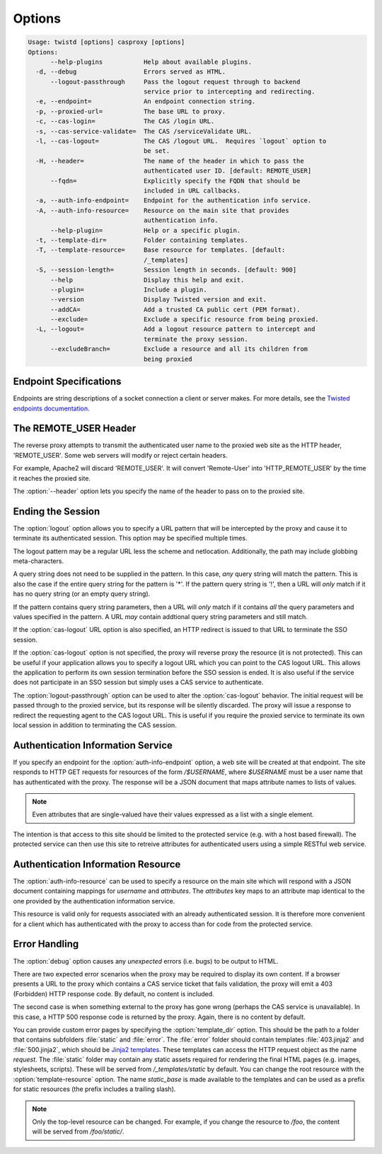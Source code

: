 =======
Options
=======

.. code-block:: console

    Usage: twistd [options] casproxy [options]
    Options:
          --help-plugins           Help about available plugins.
      -d, --debug                  Errors served as HTML.
          --logout-passthrough     Pass the logout request through to backend
                                   service prior to intercepting and redirecting.
      -e, --endpoint=              An endpoint connection string.
      -p, --proxied-url=           The base URL to proxy.
      -c, --cas-login=             The CAS /login URL.
      -s, --cas-service-validate=  The CAS /serviceValidate URL.
      -l, --cas-logout=            The CAS /logout URL.  Requires `logout` option to
                                   be set.
      -H, --header=                The name of the header in which to pass the
                                   authenticated user ID. [default: REMOTE_USER]
          --fqdn=                  Explicitly specify the FQDN that should be
                                   included in URL callbacks.
      -a, --auth-info-endpoint=    Endpoint for the authentication info service.
      -A, --auth-info-resource=    Resource on the main site that provides
                                   authentication info.
          --help-plugin=           Help or a specific plugin.
      -t, --template-dir=          Folder containing templates.
      -T, --template-resource=     Base resource for templates. [default:
                                   /_templates]
      -S, --session-length=        Session length in seconds. [default: 900]
          --help                   Display this help and exit.
          --plugin=                Include a plugin.
          --version                Display Twisted version and exit.
          --addCA=                 Add a trusted CA public cert (PEM format).
          --exclude=               Exclude a specific resource from being proxied.
      -L, --logout=                Add a logout resource pattern to intercept and
                                   terminate the proxy session.
          --excludeBranch=         Exclude a resource and all its children from
                                   being proxied

-----------------------
Endpoint Specifications
-----------------------

Endpoints are string descriptions of a socket connection a client or
server makes.  For more details, see the `Twisted endpoints documentation`_.

----------------------
The REMOTE_USER Header
----------------------
The reverse proxy attempts to transmit the authenticated user name to the proxied
web site as the HTTP header, 'REMOTE_USER'.  Some web servers will modify or
reject certain headers.  

For example, Apache2 will discard 'REMOTE_USER'.  It will convert 'Remote-User' 
into 'HTTP_REMOTE_USER' by the time it reaches the proxied site.

The :option:`--header` option lets you specify the name of the header to pass on
to the proxied site.

------------------
Ending the Session
------------------

The :option:`logout` option allows you to specify a URL pattern that will be
intercepted by the proxy and cause it to terminate its authenticated session.
This option may be specified multiple times.

The logout pattern may be a regular URL less the scheme and netlocation.  
Additionally, the path may include globbing meta-characters.

A query string does not need to be supplied in the pattern.  In this case, 
*any* query string will match the pattern.  This is also the case if the 
entire query string for the pattern is '*'.  If the pattern query string 
is '!', then a URL will *only* match if it has no query string (or an 
empty query string).

If the pattern contains query string parameters, then a URL will *only* match
if it contains *all* the query parameters and values specified in the pattern.
A URL *may* contain addtional query string parameters and still match.

If the :option:`cas-logout` URL option is also specified, an HTTP redirect is 
issued to that URL to terminate the SSO session.

If the :option:`cas-logout` option is not specified, the proxy will reverse 
proxy the resource (it is not protected).  This can be useful if your application
allows you to specify a logout URL which you can point to the CAS logout URL.
This allows the application to perform its own session termination before the
SSO session is ended.  It is also useful if the service does not participate in
an SSO session but simply uses a CAS service to authenticate.

The :option:`logout-passthrough` option can be used to alter the 
:option:`cas-logout` behavior.  The initial request will be passed through to
the proxied service, but its response will be silently discarded.  The proxy
will issue a response to redirect the requesting agent to the CAS logout
URL.  This is useful if you require the proxied service to terminate its
own local session in addition to terminating the CAS session.

----------------------------------
Authentication Information Service
----------------------------------

If you specify an endpoint for the :option:`auth-info-endpoint` option, a
web site will be created at that endpoint.  The site responds to HTTP GET 
requests for resources of the form `/$USERNAME`, where `$USERNAME` must be
a user name that has authenticated with the proxy.  The response will be
a JSON document that maps attribute names to lists of values.

.. NOTE::

    Even attributes that are single-valued have their values expressed as
    a list with a single element.

The intention is that access to this site should be limited to the protected 
service (e.g. with a host based firewall).  The protected service can then
use this site to retreive attributes for authenticated users using a simple
RESTful web service.

-----------------------------------
Authentication Information Resource
-----------------------------------

The :option:`auth-info-resource` can be used to specify a resource on the main
site which will respond with a JSON document containing mappings for *username*
and *attributes*.  The *attributes* key maps to an attribute map identical to
the one provided by the authentication information service.

This resource is valid only for requests associated with an already 
authenticated session.  It is therefore more convenient for a client which
has authenticated with the proxy to access than for code from the protected
service.

--------------
Error Handling
--------------

The :option:`debug` option causes any *unexpected* errors (i.e. bugs) to be output to HTML.

There are two expected error scenarios when the proxy may be required to display its own content.
If a browser presents a URL to the proxy which contains a CAS service ticket that fails validation,
the proxy will emit a 403 (Forbidden) HTTP response code.  By default, no content is included.

The second case is when something external to the proxy has gone wrong (perhaps the CAS service
is unavailable).  In this case, a HTTP 500 response code is returned by the proxy.  Again, there
is no content by default.

You can provide custom error pages by specifying the :option:`template_dir` option.  This should
be the path to a folder that contains subfolders :file:`static` and :file:`error`.  The 
:file:`error` folder should contain templates :file:`403.jinja2` and :file:`500.jinja2`, which
should be `Jinja2 templates`_.  These templates can access the HTTP request object as the name 
`request`.  The :file:`static` folder may contain any static assets required for rendering the
final HTML pages (e.g. images, stylesheets, scripts).  These will be served from 
`/_templates/static` by default.  You can change the root resource with the 
:option:`template-resource` option.  The name `static_base` is made available to the templates
and can be used as a prefix for static resources (the prefix includes a trailing slash).

.. note::

    Only the top-level resource can be changed.  For example, if you change the resource to
    `/foo`, the content will be served from `/foo/static/`.


.. _Twisted endpoints documentation: https://twistedmatrix.com/documents/current/core/howto/endpoints.html
.. _Jinja2 templates: http://jinja.pocoo.org/
